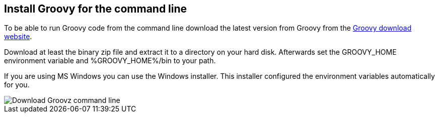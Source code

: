 [[installgroovy]]
== Install Groovy for the command line

To be able to run Groovy code from the command line download the latest version from Groovy from the http://www.groovy-lang.org/download.html[Groovy download website].

Download at least the binary zip file and extract it to a directory on your hard disk.
Afterwards set the GROOVY_HOME environment variable and %GROOVY_HOME%/bin to your path.

If you are using MS Windows you can use the Windows installer.
This installer configured the environment variables automatically for you.

image::downloadgroovycommandline.png[Download Groovz command line]

